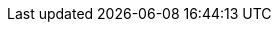 :brandname: Infinispan
:ispn_operator: Infinispan Operator
:infinispanversion: 9.4.0
:k8s: Kubernetes
:okd: OKD

:github_root: https://github.com/infinispan/infinispan-operator/
:github_raw: https://raw.githubusercontent.com/infinispan/infinispan-operator/
:github_tag: master

:example_crd_name: example-ispn

//Linking for API docs
:javadocroot:
:configdocroot:
:wildflydocroot: https://docs.jboss.org/author/display/WFLY11
:jdkdocroot:
:javaeedocroot:
